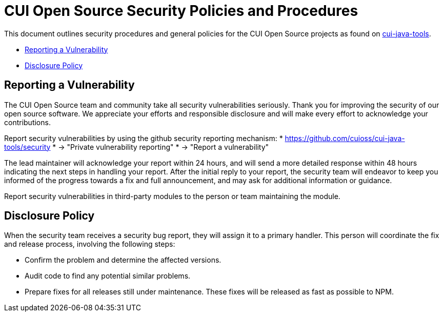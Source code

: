 = CUI Open Source Security Policies and Procedures

This document outlines security procedures and general policies for the
CUI Open Source projects as found on https://github.com/cuioss/cui-java-tools[cui-java-tools].

* <<reporting-a-vulnerability,Reporting a Vulnerability>>
* <<disclosure-policy,Disclosure Policy>>

== Reporting a Vulnerability

The CUI Open Source team and community take all security vulnerabilities
seriously. Thank you for improving the security of our open source
software. We appreciate your efforts and responsible disclosure and will
make every effort to acknowledge your contributions.

Report security vulnerabilities by using the github security reporting mechanism:
* https://github.com/cuioss/cui-java-tools/security
* -> "Private vulnerability reporting"
* -> "Report a vulnerability"

The lead maintainer will acknowledge your report within 24 hours, and will
send a more detailed response within 48 hours indicating the next steps in
handling your report. After the initial reply to your report, the security
team will endeavor to keep you informed of the progress towards a fix and
full announcement, and may ask for additional information or guidance.

Report security vulnerabilities in third-party modules to the person or
team maintaining the module.

== Disclosure Policy

When the security team receives a security bug report, they will assign it
to a primary handler. This person will coordinate the fix and release
process, involving the following steps:

* Confirm the problem and determine the affected versions.
* Audit code to find any potential similar problems.
* Prepare fixes for all releases still under maintenance. These fixes
will be released as fast as possible to NPM.
